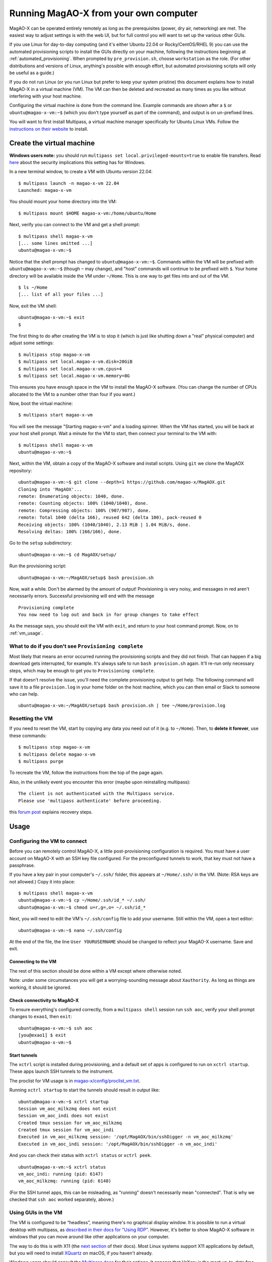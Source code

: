 Running MagAO-X from your own computer
======================================

MagAO-X can be operated entirely remotely as long as the prerequisites (power, dry air, networking) are met. The easiest way to adjust settings is with the web UI, but for full control you will want to set up the various other GUIs.

If you use Linux for day-to-day computing (and it's either Ubuntu 22.04 or Rocky/CentOS/RHEL 9) you can use the automated provisioning scripts to install the GUIs directly on your machine, following the instructions beginning at :ref:`automated_provisioning`. When prompted by ``pre_provision.sh``, choose ``workstation`` as the role. (For other distributions and versions of Linux, anything's possible with enough effort, but automated provisioning scripts will only be useful as a guide.)

If you do not run Linux (or you run Linux but prefer to keep your system pristine) this document explains how to install MagAO-X in a virtual machine (VM). The VM can then be deleted and recreated as many times as you like without interfering with your host machine.

Configuring the virtual machine is done from the command line. Example commands are shown after a ``$`` or ``ubuntu@magao-x-vm:~$`` (which you don't type yourself as part of the command), and output is on un-prefixed lines.

You will want to first install Multipass, a virtual machine manager specifically for Ubuntu Linux VMs. Follow the `instructions on their website <https://multipass.run/install>`_ to install.

Create the virtual machine
--------------------------

**Windows users note:** you should run ``multipass set local.privileged-mounts=true`` to enable file transfers. Read `here <https://multipass.run/docs/privileged-mounts>`_ about the security implications this setting has for Windows.

In a new terminal window, to create a VM with Ubuntu version 22.04::

   $ multipass launch -n magao-x-vm 22.04
   Launched: magao-x-vm

You should mount your home directory into the VM::

   $ multipass mount $HOME magao-x-vm:/home/ubuntu/Home

Next, verify you can connect to the VM and get a shell prompt::

   $ multipass shell magao-x-vm
   [... some lines omitted ...]
   ubuntu@magao-x-vm:~$

Notice that the shell prompt has changed to ``ubuntu@magao-x-vm:~$``. Commands within the VM will be prefixed with ``ubuntu@magao-x-vm:~$`` (though ``~`` may change), and "host" commands will continue to be prefixed with ``$``. Your home directory will be available inside the VM under ``~/Home``. This is one way to get files into and out of the VM. ::

   $ ls ~/Home
   [... list of all your files ...]

Now, exit the VM shell::

   ubuntu@magao-x-vm:~$ exit
   $

The first thing to do after creating the VM is to stop it (which is just like shutting down a "real" physical computer) and adjust some settings::

   $ multipass stop magao-x-vm
   $ multipass set local.magao-x-vm.disk=20GiB
   $ multipass set local.magao-x-vm.cpus=4
   $ multipass set local.magao-x-vm.memory=8G

This ensures you have enough space in the VM to install the MagAO-X software. (You can change the number of CPUs allocated to the VM to a number other than four if you want.)

Now, boot the virtual machine::

   $ multipass start magao-x-vm

You will see the message "Starting magao-x-vm" and a loading spinner. When the VM has started, you will be back at your host shell prompt. Wait a minute for the VM to start, then connect your terminal to the VM with::

   $ multipass shell magao-x-vm
   ubuntu@magao-x-vm:~$

Next, within the VM, obtain a copy of the MagAO-X software and install scripts. Using ``git`` we clone the MagAOX repository::

   ubuntu@magao-x-vm:~$ git clone --depth=1 https://github.com/magao-x/MagAOX.git
   Cloning into 'MagAOX'...
   remote: Enumerating objects: 1040, done.
   remote: Counting objects: 100% (1040/1040), done.
   remote: Compressing objects: 100% (907/907), done.
   remote: Total 1040 (delta 166), reused 642 (delta 100), pack-reused 0
   Receiving objects: 100% (1040/1040), 2.13 MiB | 1.04 MiB/s, done.
   Resolving deltas: 100% (166/166), done.

Go to the ``setup`` subdirectory::

   ubuntu@magao-x-vm:~$ cd MagAOX/setup/

Run the provisioning script::

   ubuntu@magao-x-vm:~/MagAOX/setup$ bash provision.sh

Now, wait a while. Don't be alarmed by the amount of output! Provisioning is very
noisy, and messages in red aren't necessarily errors. Successful
provisioning will end with the message

::

   Provisioning complete
   You now need to log out and back in for group changes to take effect

As the message says, you should exit the VM with ``exit``, and return to your host command prompt. Now, on to :ref:`vm_usage`.

What to do if you don't see ``Provisioning complete``
~~~~~~~~~~~~~~~~~~~~~~~~~~~~~~~~~~~~~~~~~~~~~~~~~~~~~

Most likely that means an error occurred running the provisioning
scripts and they did not finish. That can happen if a big download gets
interrupted, for example. It's always safe to run ``bash provision.sh``
again. It'll re-run only necessary steps, which may be enough to get you to
``Provisioning complete``.

If that doesn't resolve the issue, you'll need the complete provisioning
output to get help. The following command will save it to a file
``provision.log`` in your home folder on the host machine, which you can then email or Slack to someone who can help. ::

   ubuntu@magao-x-vm:~/MagAOX/setup$ bash provision.sh | tee ~/Home/provision.log

Resetting the VM
~~~~~~~~~~~~~~~~

If you need to reset the VM, start by copying any data you need out of it (e.g. to ``~/Home``). Then, to **delete it forever**, use these commands::

   $ multipass stop magao-x-vm
   $ multipass delete magao-x-vm
   $ multipass purge

To recreate the VM, follow the instructions from the top of the page again.

Also, in the unlikely event you encounter this error (maybe upon reinstalling multipass)::

   The client is not authenticated with the Multipass service.
   Please use 'multipass authenticate' before proceeding.

this `forum post <https://discourse.ubuntu.com/t/unable-to-authorize-the-client-and-cannot-set-a-passphrase-workaround/28321>`_ explains recovery steps.


.. _vm_usage:

Usage
-----

Configuring the VM to connect
~~~~~~~~~~~~~~~~~~~~~~~~~~~~~

Before you can remotely control MagAO-X, a little post-provisioning
configuration is required. You must have a user account on MagAO-X with
an SSH key file configured. For the preconfigured tunnels to work, that key must not have a passphrase.

If you have a key pair in your computer's ``~/.ssh/`` folder, this appears at ``~/Home/.ssh/`` in the VM. (Note: RSA keys are not allowed.) Copy it into place::


   $ multipass shell magao-x-vm
   ubuntu@magao-x-vm:~$ cp ~/Home/.ssh/id_* ~/.ssh/
   ubuntu@magao-x-vm:~$ chmod u=r,g=,o= ~/.ssh/id_*

Next, you will need to edit the VM's ``~/.ssh/config`` file to add your username. Still within the VM, open a text editor::

   ubuntu@magao-x-vm:~$ nano ~/.ssh/config

At the end of the file, the line ``User YOURUSERNAME`` should be changed to reflect your MagAO-X username. Save and exit.

Connecting to the VM
^^^^^^^^^^^^^^^^^^^^

The rest of this section should be done within a VM except where otherwise noted.

Note: under some circumstances you will get a worrying-sounding message about ``Xauthority``. As long as things are working, it should be ignored.

.. _check_vm_connectivity:

Check connectivity to MagAO-X
^^^^^^^^^^^^^^^^^^^^^^^^^^^^^

To ensure everything's configured correctly, from a ``multipass shell``
session run ``ssh aoc``, verify your shell prompt changes to ``exao1``, then ``exit``::

   ubuntu@magao-x-vm:~$ ssh aoc
   [you@exao1] $ exit
   ubuntu@magao-x-vm:~$

Start tunnels
^^^^^^^^^^^^^

The ``xctrl`` script is installed during provisioning, and a default set
of apps is configured to run on ``xctrl startup``. These apps launch SSH
tunnels to the instrument.

The proclist for VM usage is in
`magao-x/config/proclist_vm.txt <https://github.com/magao-x/config/blob/master/proclist_vm.txt>`__.

Running ``xctrl startup`` to start the tunnels should result in output
like::

   ubuntu@magao-x-vm:~$ xctrl startup
   Session vm_aoc_milkzmq does not exist
   Session vm_aoc_indi does not exist
   Created tmux session for vm_aoc_milkzmq
   Created tmux session for vm_aoc_indi
   Executed in vm_aoc_milkzmq session: '/opt/MagAOX/bin/sshDigger -n vm_aoc_milkzmq'
   Executed in vm_aoc_indi session: '/opt/MagAOX/bin/sshDigger -n vm_aoc_indi'

And you can check their status with ``xctrl status`` or ``xctrl peek``.

::

   ubuntu@magao-x-vm:~$ xctrl status
   vm_aoc_indi: running (pid: 6147)
   vm_aoc_milkzmq: running (pid: 6148)

(For the SSH tunnel apps, this can be misleading, as "running" doesn't necessarily mean "connected". That is why we checked that ``ssh aoc`` worked separately, above.)

Using GUIs in the VM
~~~~~~~~~~~~~~~~~~~~

The VM is configured to be “headless”, meaning there's no graphical display window. It is possible to run a virtual desktop with multipass, as `described in their docs for "Using RDP" <https://multipass.run/docs/set-up-a-graphical-interface#heading--using-rdp>`_. However, it's better to show MagAO-X software in windows that you can move around like other applications on your computer.

The way to do this is with X11 (the `next section <https://multipass.run/docs/set-up-a-graphical-interface#heading--using-x11-forwarding>`_ of their docs). Most Linux systems support X11 applications by default, but you will need to install `XQuartz <https://www.xquartz.org/>`__ on macOS, if you haven't already.

Windows users should consult the `Multipass docs <https://multipass.run/docs/set-up-a-graphical-interface#heading--x11-on-windows>`_ for their options. It appears that VcXsrv is the most up-to-date free option for a Windows X11 server, downloadable `here <https://github.com/marchaesen/vcxsrv/releases/download/21.1.10/vcxsrv-64.21.1.10.0.installer.exe>`_.

If you're unfamiliar with SSH X forwarding, the short version is that
the app runs on the VM but the window pops up like any other window on
your own computer (the host). SSH (i.e. ``multipass shell``) is the
transport that moves information about the window like mouse clicks and keypresses back and forth to the
GUI app, which lives inside the VM.

.. code:: text

   +------------------------------------------+
   |                  +----------------------+|
   |    Host OS       |          VM          ||
   |                  |                      ||
   |  [GUI window] <-SSH-> [MagAO-X GUI app] ||
   |                  +----------------------+|
   +------------------------------------------+

Assuming you have an SSH key on your host computer already, we need to teach multipass about it. Back on the host computer, we do::

   $ multipass exec magao-x-vm -- bash -c "echo `cat ~/.ssh/id_ed25519.pub` >> ~/.ssh/authorized_keys"

(Note the difference between the backtick quote and the straight single quote is important here.)

This adds the key as an authorized one for connecting to the VM. (We were connecting a different way when we did ``multipass shell`` earlier.)

The following incantation will connect a GUI-capable SSH session to your multipass VM and leave you at a VM prompt::

   $ ssh -Y ubuntu@$(multipass exec magao-x-vm -- hostname -I | awk '{ print $1 }' )
   ubuntu@magao-x-vm:~$

(If prompted with ``Are you sure you want to continue connecting (yes/no/[fingerprint])?`` just say ``yes``.)

So, to start the ``coronAlignGUI``, you could do...

::

   $ ssh -Y ubuntu@$(multipass exec magao-x-vm -- hostname -I | awk '{ print $1 }' )
   ubuntu@magao-x-vm:~$ coronAlignGUI

…and the coronagraph alignment GUI will come up like any other window on
your host machine.

Be careful! Anything you do with these GUIs **controls the real
instrument** (which is sort of the point, but it bears reiterating).

Viewing camera outputs
~~~~~~~~~~~~~~~~~~~~~~

The realtime image viewer ``rtimv`` is built during provisioning. To get
up-to-date imagery from the instrument, we can use
`jaredmales/milkzmq <https://github.com/jaredmales/milkzmq>`__, a set of
programs that relay shared memory image buffers from one computer to
another.

The AOC workstation runs a ``mzmqServer`` process that re-serves the
images it replicates from the rest of the instrument using compression
and a limit of 1 FPS. This ensures it doesn't overwhelm your home
internet connection.

(Napkin math: 1024 \* 1024 \* 16 bit, or one ``camsci1`` frame, is ~2
MB. 2 MByte / second is 16 Mbit / second, more than compressed HD video
streams. And that's just one camera!)

The list of images re-served by AOC is kept in
``/opt/MagAOX/config/mzmqServerAOC.conf`` (`view on
GitHub <https://github.com/magao-x/config/blob/master/mzmqServerAOC.conf>`__).

Establish a milkzmq connection for the cameras you want
^^^^^^^^^^^^^^^^^^^^^^^^^^^^^^^^^^^^^^^^^^^^^^^^^^^^^^^

After confirming the tunnel ``vm_aoc_milkzmq`` is running
(``xctrl status``), start a ``milkzmqClient``. For this example we'll
connect to ``camwfs`` and ``camwfs_dark``:

::

   ubuntu@magao-x-vm:~$ milkzmqClient -p 9000 localhost camwfs camwfs_dark &

(We've used ``&`` at the end of the command to background the client, so
just hit enter again to get a normal prompt back after its startup
messages.)

Launch rtimv
^^^^^^^^^^^^

The configuration in ``/opt/MagAOX/config`` includes ``rtimv`` config
files named for the various cameras (see the ``shmim_name`` options in
those files for hints about which images to replicate for a given
camera).

Start the viewer with

::

   ubuntu@magao-x-vm:~$ rtimv -c rtimv_camwfs.conf

and it should pop up a window like this:

.. figure:: example_rtimv_xrif2shmim.png
   :alt: Example of rtimv viewer with 4 wavefront sensor pupils

   Example of rtimv viewer with 4 wavefront sensor pupils

For instructions on rtimv, consult its `user
guide <https://github.com/jaredmales/rtimv/blob/master/doc/UserGuide.md#rtimv>`__.
